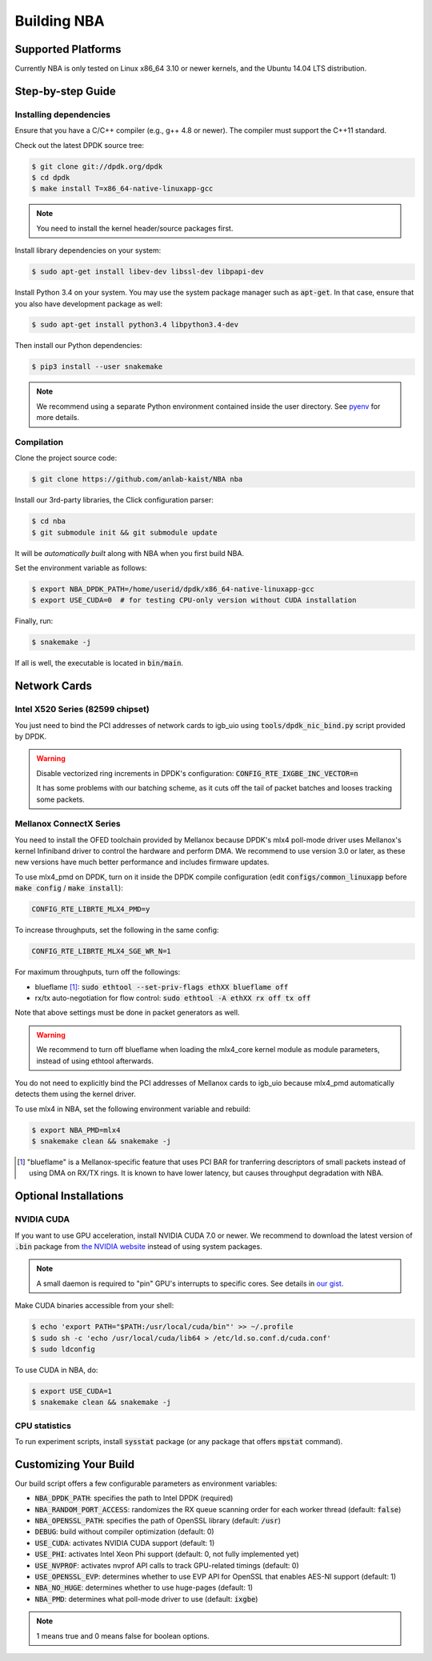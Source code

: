 Building NBA
============

Supported Platforms
-------------------

Currently NBA is only tested on Linux x86_64 3.10 or newer kernels,
and the Ubuntu 14.04 LTS distribution.

Step-by-step Guide
------------------

Installing dependencies
~~~~~~~~~~~~~~~~~~~~~~~

Ensure that you have a C/C++ compiler (e.g., g++ 4.8 or newer).
The compiler must support the C++11 standard.

Check out the latest DPDK source tree:

.. code-block:: console

   $ git clone git://dpdk.org/dpdk
   $ cd dpdk
   $ make install T=x86_64-native-linuxapp-gcc

.. note::

   You need to install the kernel header/source packages first.

Install library dependencies on your system:

.. code-block:: console

   $ sudo apt-get install libev-dev libssl-dev libpapi-dev

Install Python 3.4 on your system.
You may use the system package manager such as :code:`apt-get`.
In that case, ensure that you also have development package as well:

.. code-block:: console

   $ sudo apt-get install python3.4 libpython3.4-dev

Then install our Python dependencies:

.. code-block:: console

   $ pip3 install --user snakemake

.. note::

   We recommend using a separate Python environment contained inside the user directory.
   See `pyenv <https://github.com/yyuu/pyenv>`_ for more details.

Compilation
~~~~~~~~~~~

Clone the project source code:

.. code-block:: console

   $ git clone https://github.com/anlab-kaist/NBA nba

Install our 3rd-party libraries, the Click configuration parser:

.. code-block:: console

   $ cd nba
   $ git submodule init && git submodule update

It will be *automatically built* along with NBA when you first build NBA.

Set the environment variable as follows:

.. code-block:: console

   $ export NBA_DPDK_PATH=/home/userid/dpdk/x86_64-native-linuxapp-gcc
   $ export USE_CUDA=0  # for testing CPU-only version without CUDA installation

Finally, run:

.. code-block:: console

   $ snakemake -j

If all is well, the executable is located in :code:`bin/main`.

Network Cards
-------------

Intel X520 Series (82599 chipset)
~~~~~~~~~~~~~~~~~~~~~~~~~~~~~~~~~

You just need to bind the PCI addresses of network cards to igb_uio using
:code:`tools/dpdk_nic_bind.py` script provided by DPDK.

.. warning::

   Disable vectorized ring increments in DPDK's configuration:
   :code:`CONFIG_RTE_IXGBE_INC_VECTOR=n`

   It has some problems with our batching scheme, as it cuts off the tail of
   packet batches and looses tracking some packets.

Mellanox ConnectX Series
~~~~~~~~~~~~~~~~~~~~~~~~

You need to install the OFED toolchain provided by Mellanox because DPDK's mlx4
poll-mode driver uses Mellanox's kernel Infiniband driver to control the
hardware and perform DMA.
We recommend to use version 3.0 or later, as these new versions have much
better performance and includes firmware updates.

To use mlx4_pmd on DPDK, turn on it inside the DPDK compile configuration (edit
:code:`configs/common_linuxapp` before :code:`make config` / :code:`make install`):

.. code-block:: properties

   CONFIG_RTE_LIBRTE_MLX4_PMD=y

To increase throughputs, set the following in the same config:

.. code-block:: properties

   CONFIG_RTE_LIBRTE_MLX4_SGE_WR_N=1

For maximum throughputs, turn off the followings:

* blueflame [#blueflame]_: :code:`sudo ethtool --set-priv-flags ethXX blueflame off`
* rx/tx auto-negotiation for flow control: :code:`sudo ethtool -A ethXX rx off tx off`

Note that above settings must be done in packet generators as well.

.. warning::
   We recommend to turn off blueflame when loading the mlx4_core kernel module
   as module parameters, instead of using ethtool afterwards.

You do not need to explicitly bind the PCI addresses of Mellanox cards to
igb_uio because mlx4_pmd automatically detects them using the kernel driver.

To use mlx4 in NBA, set the following environment variable and rebuild:

.. code-block:: console

   $ export NBA_PMD=mlx4
   $ snakemake clean && snakemake -j

.. [#blueflame]
   "blueflame" is a Mellanox-specific feature that uses PCI BAR for tranferring
   descriptors of small packets instead of using DMA on RX/TX rings.  It is
   known to have lower latency, but causes throughput degradation with NBA.

Optional Installations
----------------------

NVIDIA CUDA
~~~~~~~~~~~

If you want to use GPU acceleration, install NVIDIA CUDA 7.0 or newer.
We recommend to download the latest version of :code:`.bin` package from `the NVIDIA website <https://developer.nvidia.com/cuda-downloads>`_ instead of using system packages.

.. note::

   A small daemon is required to "pin" GPU's interrupts to specific cores.
   See details in `our gist <https://gist.github.com/3404967>`_.

Make CUDA binaries accessible from your shell:

.. code-block:: console

   $ echo 'export PATH="$PATH:/usr/local/cuda/bin"' >> ~/.profile
   $ sudo sh -c 'echo /usr/local/cuda/lib64 > /etc/ld.so.conf.d/cuda.conf'
   $ sudo ldconfig

To use CUDA in NBA, do:

.. code-block:: console

   $ export USE_CUDA=1
   $ snakemake clean && snakemake -j

CPU statistics
~~~~~~~~~~~~~~

To run experiment scripts, install :code:`sysstat` package (or any package that offers :code:`mpstat` command).


Customizing Your Build
----------------------

Our build script offers a few configurable parameters as environment variables:

* :code:`NBA_DPDK_PATH`: specifies the path to Intel DPDK (required)
* :code:`NBA_RANDOM_PORT_ACCESS`: randomizes the RX queue scanning order for each worker thread (default: :code:`false`)
* :code:`NBA_OPENSSL_PATH`: specifies the path of OpenSSL library (default: :code:`/usr`)
* :code:`DEBUG`: build without compiler optimization (default: 0)
* :code:`USE_CUDA`: activates NVIDIA CUDA support (default: 1)
* :code:`USE_PHI`: activates Intel Xeon Phi support (default: 0, not fully implemented yet)
* :code:`USE_NVPROF`: activates nvprof API calls to track GPU-related timings (default: 0)
* :code:`USE_OPENSSL_EVP`: determines whether to use EVP API for OpenSSL that enables AES-NI support (default: 1)
* :code:`NBA_NO_HUGE`: determines whether to use huge-pages (default: 1)
* :code:`NBA_PMD`: determines what poll-mode driver to use (default: :code:`ixgbe`)

.. note::

   1 means true and 0 means false for boolean options.
